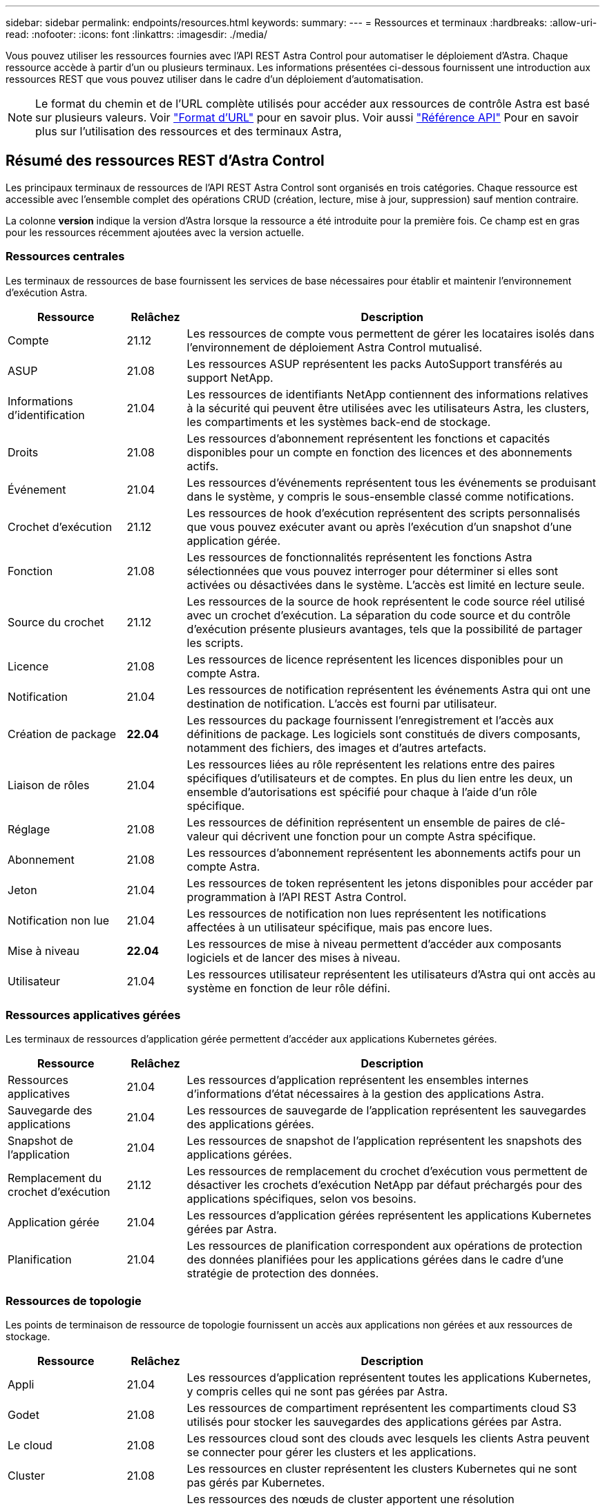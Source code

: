 ---
sidebar: sidebar 
permalink: endpoints/resources.html 
keywords:  
summary:  
---
= Ressources et terminaux
:hardbreaks:
:allow-uri-read: 
:nofooter: 
:icons: font
:linkattrs: 
:imagesdir: ./media/


[role="lead"]
Vous pouvez utiliser les ressources fournies avec l'API REST Astra Control pour automatiser le déploiement d'Astra. Chaque ressource accède à partir d'un ou plusieurs terminaux. Les informations présentées ci-dessous fournissent une introduction aux ressources REST que vous pouvez utiliser dans le cadre d'un déploiement d'automatisation.


NOTE: Le format du chemin et de l'URL complète utilisés pour accéder aux ressources de contrôle Astra est basé sur plusieurs valeurs. Voir link:../rest-core/url_format.html["Format d'URL"] pour en savoir plus. Voir aussi link:../reference/api_reference.html["Référence API"] Pour en savoir plus sur l'utilisation des ressources et des terminaux Astra,



== Résumé des ressources REST d'Astra Control

Les principaux terminaux de ressources de l'API REST Astra Control sont organisés en trois catégories. Chaque ressource est accessible avec l'ensemble complet des opérations CRUD (création, lecture, mise à jour, suppression) sauf mention contraire.

La colonne *version* indique la version d'Astra lorsque la ressource a été introduite pour la première fois. Ce champ est en gras pour les ressources récemment ajoutées avec la version actuelle.



=== Ressources centrales

Les terminaux de ressources de base fournissent les services de base nécessaires pour établir et maintenir l'environnement d'exécution Astra.

[cols="20,10,70"]
|===
| Ressource | Relâchez | Description 


| Compte | 21.12 | Les ressources de compte vous permettent de gérer les locataires isolés dans l'environnement de déploiement Astra Control mutualisé. 


| ASUP | 21.08 | Les ressources ASUP représentent les packs AutoSupport transférés au support NetApp. 


| Informations d'identification | 21.04 | Les ressources de identifiants NetApp contiennent des informations relatives à la sécurité qui peuvent être utilisées avec les utilisateurs Astra, les clusters, les compartiments et les systèmes back-end de stockage. 


| Droits | 21.08 | Les ressources d'abonnement représentent les fonctions et capacités disponibles pour un compte en fonction des licences et des abonnements actifs. 


| Événement | 21.04 | Les ressources d'événements représentent tous les événements se produisant dans le système, y compris le sous-ensemble classé comme notifications. 


| Crochet d'exécution | 21.12 | Les ressources de hook d'exécution représentent des scripts personnalisés que vous pouvez exécuter avant ou après l'exécution d'un snapshot d'une application gérée. 


| Fonction | 21.08 | Les ressources de fonctionnalités représentent les fonctions Astra sélectionnées que vous pouvez interroger pour déterminer si elles sont activées ou désactivées dans le système. L'accès est limité en lecture seule. 


| Source du crochet | 21.12 | Les ressources de la source de hook représentent le code source réel utilisé avec un crochet d'exécution. La séparation du code source et du contrôle d'exécution présente plusieurs avantages, tels que la possibilité de partager les scripts. 


| Licence | 21.08 | Les ressources de licence représentent les licences disponibles pour un compte Astra. 


| Notification | 21.04 | Les ressources de notification représentent les événements Astra qui ont une destination de notification. L'accès est fourni par utilisateur. 


| Création de package | *22.04* | Les ressources du package fournissent l'enregistrement et l'accès aux définitions de package. Les logiciels sont constitués de divers composants, notamment des fichiers, des images et d'autres artefacts. 


| Liaison de rôles | 21.04 | Les ressources liées au rôle représentent les relations entre des paires spécifiques d'utilisateurs et de comptes. En plus du lien entre les deux, un ensemble d'autorisations est spécifié pour chaque à l'aide d'un rôle spécifique. 


| Réglage | 21.08 | Les ressources de définition représentent un ensemble de paires de clé-valeur qui décrivent une fonction pour un compte Astra spécifique. 


| Abonnement | 21.08 | Les ressources d'abonnement représentent les abonnements actifs pour un compte Astra. 


| Jeton | 21.04 | Les ressources de token représentent les jetons disponibles pour accéder par programmation à l'API REST Astra Control. 


| Notification non lue | 21.04 | Les ressources de notification non lues représentent les notifications affectées à un utilisateur spécifique, mais pas encore lues. 


| Mise à niveau | *22.04* | Les ressources de mise à niveau permettent d'accéder aux composants logiciels et de lancer des mises à niveau. 


| Utilisateur | 21.04 | Les ressources utilisateur représentent les utilisateurs d'Astra qui ont accès au système en fonction de leur rôle défini. 
|===


=== Ressources applicatives gérées

Les terminaux de ressources d'application gérée permettent d'accéder aux applications Kubernetes gérées.

[cols="20,10,70"]
|===
| Ressource | Relâchez | Description 


| Ressources applicatives | 21.04 | Les ressources d'application représentent les ensembles internes d'informations d'état nécessaires à la gestion des applications Astra. 


| Sauvegarde des applications | 21.04 | Les ressources de sauvegarde de l'application représentent les sauvegardes des applications gérées. 


| Snapshot de l'application | 21.04 | Les ressources de snapshot de l'application représentent les snapshots des applications gérées. 


| Remplacement du crochet d'exécution | 21.12 | Les ressources de remplacement du crochet d'exécution vous permettent de désactiver les crochets d'exécution NetApp par défaut préchargés pour des applications spécifiques, selon vos besoins. 


| Application gérée | 21.04 | Les ressources d'application gérées représentent les applications Kubernetes gérées par Astra. 


| Planification | 21.04 | Les ressources de planification correspondent aux opérations de protection des données planifiées pour les applications gérées dans le cadre d'une stratégie de protection des données. 
|===


=== Ressources de topologie

Les points de terminaison de ressource de topologie fournissent un accès aux applications non gérées et aux ressources de stockage.

[cols="20,10,70"]
|===
| Ressource | Relâchez | Description 


| Appli | 21.04 | Les ressources d'application représentent toutes les applications Kubernetes, y compris celles qui ne sont pas gérées par Astra. 


| Godet | 21.08 | Les ressources de compartiment représentent les compartiments cloud S3 utilisés pour stocker les sauvegardes des applications gérées par Astra. 


| Le cloud | 21.08 | Les ressources cloud sont des clouds avec lesquels les clients Astra peuvent se connecter pour gérer les clusters et les applications. 


| Cluster | 21.08 | Les ressources en cluster représentent les clusters Kubernetes qui ne sont pas gérés par Kubernetes. 


| Nœud de cluster | 21.12 | Les ressources des nœuds de cluster apportent une résolution supplémentaire en vous permettant d'accéder aux nœuds individuels dans un cluster Kubernetes. 


| Cluster géré | 21.08 | Les ressources du cluster géré représentent les clusters Kubernetes actuellement gérés par Kubernetes. 


| Stockage back-end géré | 21.12 | Les ressources du système de stockage back-end géré vous permettent d'accéder aux représentations extraites des fournisseurs de stockage back-end. Ces systèmes de stockage back-end peuvent être utilisés par les clusters et les applications gérés. 


| Espace de noms | 21.12 | Les ressources d'espace de noms permettent d'accéder aux espaces de noms utilisés dans un cluster Kubernetes. 


| Système back-end | 21.08 | Les ressources de stockage back-end représentent des fournisseurs de services de stockage utilisables par les clusters et les applications gérés Astra. 


| Classe de stockage | 21.08 | Les ressources de classe de stockage représentent différents types ou classes de stockage détectés et disponibles pour un cluster géré spécifique. 


| Dispositif de stockage | 21.12 | Les ressources associées au dispositif de stockage permettent d'accéder aux disques associés à un nœud de stockage spécifique pour les systèmes back-end de stockage de type Astra Data Store (ADS). Un système back-end ADS est déployé en tant que clusters Kubernetes. 


| Nœud de stockage | 21.12 | Les ressources du nœud de stockage représentent les nœuds qui font partie d'un cluster ADS. 


| Volumétrie | 21.04 | Les ressources de volume représentent les volumes de stockage Kubernetes associés aux applications gérées. 
|===


== Nouveaux terminaux avec la version actuelle

Les points d'extrémité DE REPOS suivants ont été ajoutés avec la version 22.04 actuelle de l'Astra Control. De plus, les versions de plusieurs ressources existantes ont été mises à niveau.

* /accounts/{account_id}/core/v1/packages
* /accounts/{account_id}/core/v1/packages/{package_id}
* /accounts/{account_id}/core/v1/mises à niveau
* /accounts/{account_id}/core/v1/upgrades/{upgrade_id}
* /Accounts/{account_ID}/topologique/v1/appBackups
* /Accounts/{account_ID}/topology/v1/appBackups/{appBackup_ID}
* /Accounts/{account_ID}/topology/v1/Clouds/{Cloud_ID}/clusters/{cluster_ID}/clusterNodes
* /Accounts/{account_ID}/topology/v1/Clouds/{Cloud_ID}/clusters/{cluster_ID}/clusterNodes/{clusternode_ID}
* /Accounts/{account_ID}/topologique/v1/managedclusters/{managedCluster_ID}/apps/{app_ID}/appAssets
* /Accounts/{account_ID}/topologique/v1/managedclusters/{managedCluster_ID}/apps/{app_ID}/appAssets/{appAsset_ID}
* /Accounts/{account_ID}/topologique/v1/managedclusters/{managedCluster_ID}/clusterNodes
* /Accounts/{account_ID}/topologique/v1/managedclusters/{managedCluster_ID}/clusterNodes/{clusternode_ID}




== Ressources supplémentaires et terminaux

Vous pouvez utiliser plusieurs ressources et terminaux supplémentaires pour prendre en charge un déploiement Astra,


NOTE: Ces ressources et ces terminaux ne sont pas inclus dans la documentation de référence de l'API REST Astra Control.

OpenAPI:: Les noeuds finaux OpenAPI donnent accès au document JSON OpenAPI actuel et à d'autres ressources associées.
OpenMetrics:: Les noeuds finaux OpenMetrics fournissent un accès aux mesures du compte via la ressource OpenMetrics. Il est proposé avec le modèle de déploiement d'Astra Control Center.

